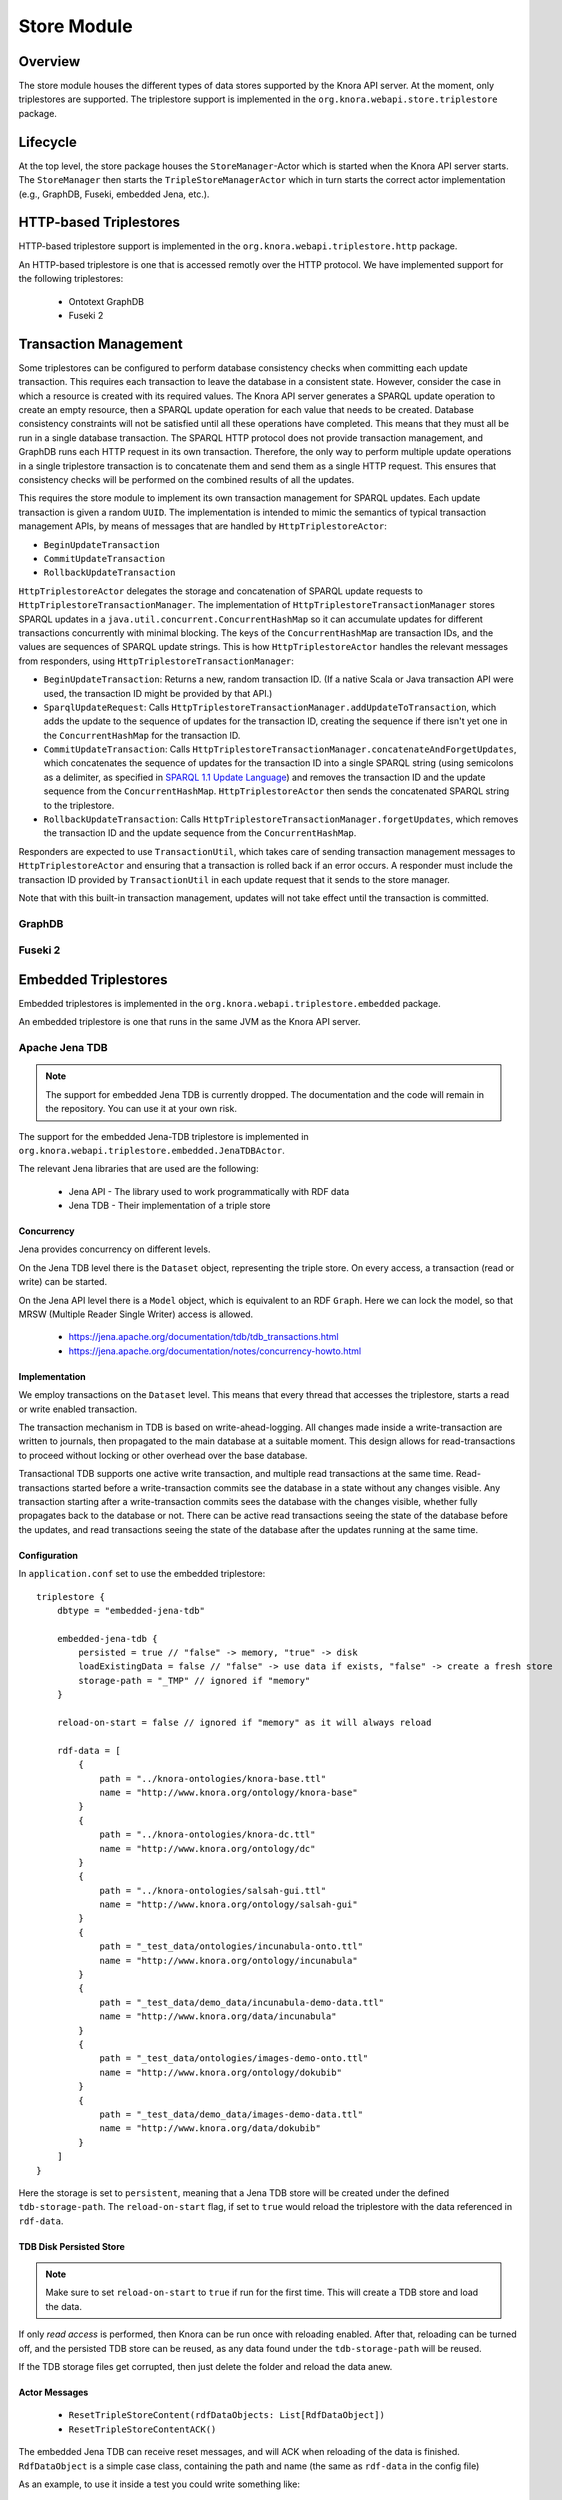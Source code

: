 .. Copyright © 2015 Lukas Rosenthaler, Benjamin Geer, Ivan Subotic,
   Tobias Schweizer, André Kilchenmann, and André Fatton.

   This file is part of Knora.

   Knora is free software: you can redistribute it and/or modify
   it under the terms of the GNU Affero General Public License as published
   by the Free Software Foundation, either version 3 of the License, or
   (at your option) any later version.

   Knora is distributed in the hope that it will be useful,
   but WITHOUT ANY WARRANTY; without even the implied warranty of
   MERCHANTABILITY or FITNESS FOR A PARTICULAR PURPOSE.  See the
   GNU Affero General Public License for more details.

   You should have received a copy of the GNU Affero General Public
   License along with Knora.  If not, see <http://www.gnu.org/licenses/>.

.. _store-module:


Store Module
============


Overview
--------

The store module houses the different types of data stores supported by
the Knora API server. At the moment, only triplestores are supported. The triplestore
support is implemented in the ``org.knora.webapi.store.triplestore``
package.

Lifecycle
---------

At the top level, the store package houses  the ``StoreManager``-Actor
which is started when the Knora API server starts. The ``StoreManager`` then starts
the ``TripleStoreManagerActor`` which in turn starts the correct actor
implementation (e.g., GraphDB, Fuseki, embedded Jena, etc.).


HTTP-based Triplestores
-----------------------

HTTP-based triplestore support is implemented in the ``org.knora.webapi.triplestore.http`` package.

An HTTP-based triplestore is one that is accessed remotly over the HTTP protocol. We have implemented support for
the following triplestores:

  * Ontotext GraphDB

  * Fuseki 2

.. _transaction-management:

Transaction Management
----------------------

Some triplestores can be configured to perform database consistency checks
when committing each update transaction. This requires each transaction to
leave the database in a consistent state. However, consider the case in which
a resource is created with its required values. The Knora API server generates
a SPARQL update operation to create an empty resource, then a SPARQL update
operation for each value that needs to be created. Database consistency
constraints will not be satisfied until all these operations have completed.
This means that they must all be run in a single database transaction. The
SPARQL HTTP protocol does not provide transaction management, and GraphDB runs
each HTTP request in its own transaction. Therefore, the only way to perform
multiple update operations in a single triplestore transaction is to
concatenate them and send them as a single HTTP request. This ensures that
consistency checks will be performed on the combined results of all the
updates.

This requires the store module to implement its own transaction management for
SPARQL updates. Each update transaction is given a random ``UUID``. The
implementation is intended to mimic the semantics of typical transaction
management APIs, by means of messages that are handled by
``HttpTriplestoreActor``:

* ``BeginUpdateTransaction``
* ``CommitUpdateTransaction``
* ``RollbackUpdateTransaction``

``HttpTriplestoreActor`` delegates the storage and concatenation of SPARQL
update requests to ``HttpTriplestoreTransactionManager``. The implementation
of ``HttpTriplestoreTransactionManager`` stores SPARQL updates in a
``java.util.concurrent.ConcurrentHashMap`` so it can accumulate updates for
different transactions concurrently with minimal blocking. The keys of the
``ConcurrentHashMap`` are transaction IDs, and the values are sequences of
SPARQL update strings. This is how ``HttpTriplestoreActor`` handles the
relevant messages from responders, using
``HttpTriplestoreTransactionManager``:

* ``BeginUpdateTransaction``: Returns a new, random transaction ID. (If
  a native Scala or Java transaction API were used, the transaction ID might
  be provided by that API.)
* ``SparqlUpdateRequest``: Calls
  ``HttpTriplestoreTransactionManager.addUpdateToTransaction``, which adds the
  update to the sequence of updates for the transaction ID, creating the
  sequence if there isn't yet one in the ``ConcurrentHashMap`` for the
  transaction ID.
* ``CommitUpdateTransaction``: Calls
  ``HttpTriplestoreTransactionManager.concatenateAndForgetUpdates``, which
  concatenates the sequence of updates for the transaction ID into a single
  SPARQL string (using semicolons as a delimiter, as specified in
  `SPARQL 1.1 Update Language`_) and removes the transaction ID and the
  update sequence from the ``ConcurrentHashMap``. ``HttpTriplestoreActor``
  then sends the concatenated SPARQL string to the triplestore.
* ``RollbackUpdateTransaction``: Calls
  ``HttpTriplestoreTransactionManager.forgetUpdates``, which removes the
  transaction ID and the update sequence from the ``ConcurrentHashMap``.

Responders are expected to use ``TransactionUtil``, which takes care of
sending transaction management messages to ``HttpTriplestoreActor`` and
ensuring that a transaction is rolled back if an error occurs. A responder
must include the transaction ID  provided by ``TransactionUtil`` in each
update request that it sends to the store manager.

Note that with this built-in transaction management, updates will not take effect
until the transaction is committed.

GraphDB
^^^^^^^

Fuseki 2
^^^^^^^^

Embedded Triplestores
---------------------

Embedded triplestores is implemented in the ``org.knora.webapi.triplestore.embedded`` package.

An embedded triplestore is one that runs in the same JVM as the Knora API server.


Apache Jena TDB
^^^^^^^^^^^^^^^

.. note::
   The support for embedded Jena TDB is currently dropped.
   The documentation and the code will remain in the repository. You can use it at your own risk.

The support for the embedded Jena-TDB triplestore is implemented in ``org.knora.webapi.triplestore.embedded.JenaTDBActor``.

The relevant Jena libraries that are used are the following:

 * Jena API - The library used to work programmatically with RDF data

 * Jena TDB - Their implementation of a triple store


Concurrency
~~~~~~~~~~~

Jena provides concurrency on different levels.

On the Jena TDB level there is the ``Dataset`` object, representing the
triple store. On every access, a transaction (read or write) can be
started.

On the Jena API level there is a ``Model`` object, which is equivalent
to an RDF ``Graph``. Here we can lock the model, so that MRSW (Multiple
Reader Single Writer) access is allowed.

 *  https://jena.apache.org/documentation/tdb/tdb_transactions.html

 *  https://jena.apache.org/documentation/notes/concurrency-howto.html

Implementation
~~~~~~~~~~~~~~

We employ transactions on the ``Dataset`` level. This means that every
thread that accesses the triplestore, starts a read or write enabled
transaction.

The transaction mechanism in TDB is based on write-ahead-logging. All
changes made inside a write-transaction are written to journals, then
propagated to the main database at a suitable moment. This design allows
for read-transactions to proceed without locking or other overhead over
the base database.

Transactional TDB supports one active write transaction, and multiple
read transactions at the same time. Read-transactions started before a
write-transaction commits see the database in a state without any
changes visible. Any transaction starting after a write-transaction
commits sees the database with the changes visible, whether fully
propagates back to the database or not. There can be active read
transactions seeing the state of the database before the updates, and
read transactions seeing the state of the database after the updates
running at the same time.

Configuration
~~~~~~~~~~~~~

In ``application.conf`` set to use the embedded triplestore:

::

    triplestore {
        dbtype = "embedded-jena-tdb"

        embedded-jena-tdb {
            persisted = true // "false" -> memory, "true" -> disk
            loadExistingData = false // "false" -> use data if exists, "false" -> create a fresh store
            storage-path = "_TMP" // ignored if "memory"
        }

        reload-on-start = false // ignored if "memory" as it will always reload

        rdf-data = [
            {
                path = "../knora-ontologies/knora-base.ttl"
                name = "http://www.knora.org/ontology/knora-base"
            }
            {
                path = "../knora-ontologies/knora-dc.ttl"
                name = "http://www.knora.org/ontology/dc"
            }
            {
                path = "../knora-ontologies/salsah-gui.ttl"
                name = "http://www.knora.org/ontology/salsah-gui"
            }
            {
                path = "_test_data/ontologies/incunabula-onto.ttl"
                name = "http://www.knora.org/ontology/incunabula"
            }
            {
                path = "_test_data/demo_data/incunabula-demo-data.ttl"
                name = "http://www.knora.org/data/incunabula"
            }
            {
                path = "_test_data/ontologies/images-demo-onto.ttl"
                name = "http://www.knora.org/ontology/dokubib"
            }
            {
                path = "_test_data/demo_data/images-demo-data.ttl"
                name = "http://www.knora.org/data/dokubib"
            }
        ]
    }

Here the storage is set to ``persistent``, meaning that a Jena TDB store
will be created under the defined ``tdb-storage-path``. The
``reload-on-start`` flag, if set to ``true`` would reload the triplestore
with the data referenced in ``rdf-data``.

TDB Disk Persisted Store
~~~~~~~~~~~~~~~~~~~~~~~~

.. note::
   Make sure to set ``reload-on-start`` to ``true`` if run for
   the first time. This will create a TDB store and load the data.

If only *read access* is performed, then Knora can be run once with
reloading enabled. After that, reloading can be turned off, and the
persisted TDB store can be reused, as any data found under the
``tdb-storage-path`` will be reused.

If the TDB storage files get corrupted, then just delete the folder and
reload the data anew.


Actor Messages
~~~~~~~~~~~~~~

 *  ``ResetTripleStoreContent(rdfDataObjects: List[RdfDataObject])``

 *  ``ResetTripleStoreContentACK()``

The embedded Jena TDB can receive reset messages, and will ACK when
reloading of the data is finished. ``RdfDataObject`` is a simple case
class, containing the path and name (the same as ``rdf-data`` in the
config file)

As an example, to use it inside a test you could write something like:

::

    val rdfDataObjects = List (
           RdfDataObject(path = "../knora-ontologies/knora-base.ttl",
                         name = "http://www.knora.org/ontology/knora-base"),
           RdfDataObject(path = "../knora-ontologies/knora-dc.ttl",
                         name = "http://www.knora.org/ontology/dc"),
           RdfDataObject(path = "../knora-ontologies/salsah-gui.ttl",
                         name = "http://www.knora.org/ontology/salsah-gui"),
           RdfDataObject(path = "_test_data/ontologies/incunabula-onto.ttl",
                         name = "http://www.knora.org/ontology/incunabula"),
           RdfDataObject(path = "_test_data/all_data/incunabula-data.ttl",
                         name = "http://www.knora.org/data/incunabula")
    )

    "Reload data " in {
        storeManager ! ResetTripleStoreContent(rdfDataObjects)
        expectMsg(300.seconds, ResetTripleStoreContentACK())
    }


.. _SPARQL 1.1 Update Language: https://www.w3.org/TR/sparql11-update/#updateLanguage
